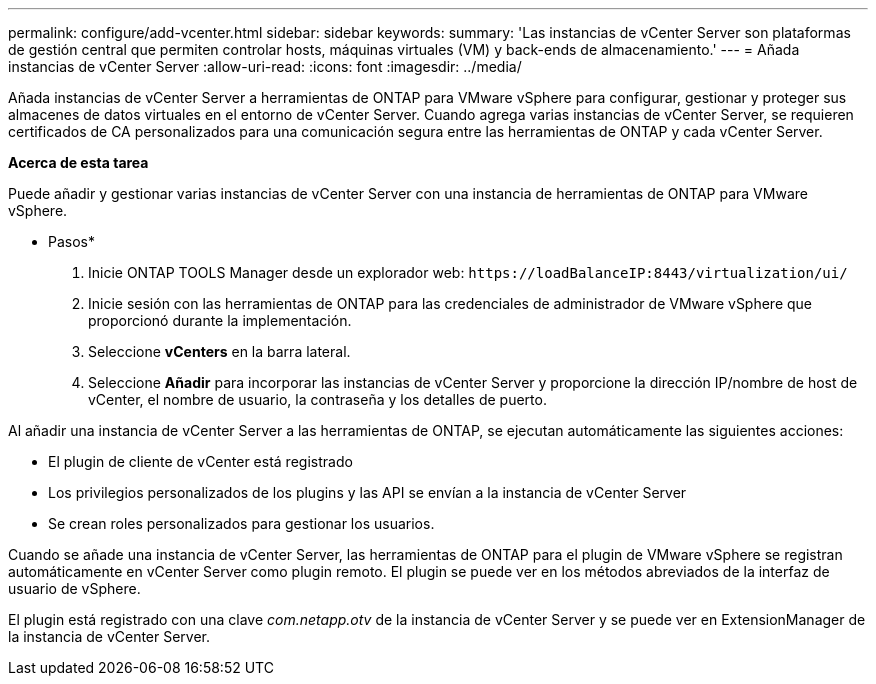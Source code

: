 ---
permalink: configure/add-vcenter.html 
sidebar: sidebar 
keywords:  
summary: 'Las instancias de vCenter Server son plataformas de gestión central que permiten controlar hosts, máquinas virtuales (VM) y back-ends de almacenamiento.' 
---
= Añada instancias de vCenter Server
:allow-uri-read: 
:icons: font
:imagesdir: ../media/


[role="lead"]
Añada instancias de vCenter Server a herramientas de ONTAP para VMware vSphere para configurar, gestionar y proteger sus almacenes de datos virtuales en el entorno de vCenter Server. Cuando agrega varias instancias de vCenter Server, se requieren certificados de CA personalizados para una comunicación segura entre las herramientas de ONTAP y cada vCenter Server.

*Acerca de esta tarea*

Puede añadir y gestionar varias instancias de vCenter Server con una instancia de herramientas de ONTAP para VMware vSphere.

* Pasos*

. Inicie ONTAP TOOLS Manager desde un explorador web: `\https://loadBalanceIP:8443/virtualization/ui/`
. Inicie sesión con las herramientas de ONTAP para las credenciales de administrador de VMware vSphere que proporcionó durante la implementación.
. Seleccione *vCenters* en la barra lateral.
. Seleccione *Añadir* para incorporar las instancias de vCenter Server y proporcione la dirección IP/nombre de host de vCenter, el nombre de usuario, la contraseña y los detalles de puerto.


Al añadir una instancia de vCenter Server a las herramientas de ONTAP, se ejecutan automáticamente las siguientes acciones:

* El plugin de cliente de vCenter está registrado
* Los privilegios personalizados de los plugins y las API se envían a la instancia de vCenter Server
* Se crean roles personalizados para gestionar los usuarios.


Cuando se añade una instancia de vCenter Server, las herramientas de ONTAP para el plugin de VMware vSphere se registran automáticamente en vCenter Server como plugin remoto. El plugin se puede ver en los métodos abreviados de la interfaz de usuario de vSphere.

El plugin está registrado con una clave _com.netapp.otv_ de la instancia de vCenter Server y se puede ver en ExtensionManager de la instancia de vCenter Server.
